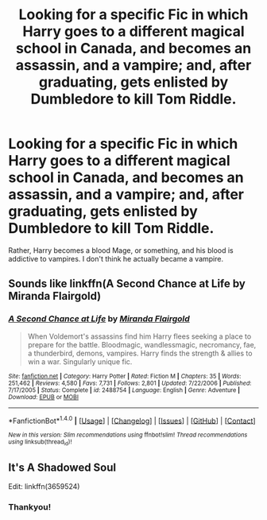 #+TITLE: Looking for a specific Fic in which Harry goes to a different magical school in Canada, and becomes an assassin, and a vampire; and, after graduating, gets enlisted by Dumbledore to kill Tom Riddle.

* Looking for a specific Fic in which Harry goes to a different magical school in Canada, and becomes an assassin, and a vampire; and, after graduating, gets enlisted by Dumbledore to kill Tom Riddle.
:PROPERTIES:
:Author: Sefera17
:Score: 2
:DateUnix: 1495808937.0
:DateShort: 2017-May-26
:FlairText: Request
:END:
Rather, Harry becomes a blood Mage, or something, and his blood is addictive to vampires. I don't think he actually became a vampire.


** Sounds like linkffn(A Second Chance at Life by Miranda Flairgold)
:PROPERTIES:
:Author: WizardOffArts
:Score: 3
:DateUnix: 1495814668.0
:DateShort: 2017-May-26
:END:

*** [[http://www.fanfiction.net/s/2488754/1/][*/A Second Chance at Life/*]] by [[https://www.fanfiction.net/u/100447/Miranda-Flairgold][/Miranda Flairgold/]]

#+begin_quote
  When Voldemort's assassins find him Harry flees seeking a place to prepare for the battle. Bloodmagic, wandlessmagic, necromancy, fae, a thunderbird, demons, vampires. Harry finds the strength & allies to win a war. Singularly unique fic.
#+end_quote

^{/Site/: [[http://www.fanfiction.net/][fanfiction.net]] *|* /Category/: Harry Potter *|* /Rated/: Fiction M *|* /Chapters/: 35 *|* /Words/: 251,462 *|* /Reviews/: 4,580 *|* /Favs/: 7,731 *|* /Follows/: 2,801 *|* /Updated/: 7/22/2006 *|* /Published/: 7/17/2005 *|* /Status/: Complete *|* /id/: 2488754 *|* /Language/: English *|* /Genre/: Adventure *|* /Download/: [[http://www.ff2ebook.com/old/ffn-bot/index.php?id=2488754&source=ff&filetype=epub][EPUB]] or [[http://www.ff2ebook.com/old/ffn-bot/index.php?id=2488754&source=ff&filetype=mobi][MOBI]]}

--------------

*FanfictionBot*^{1.4.0} *|* [[[https://github.com/tusing/reddit-ffn-bot/wiki/Usage][Usage]]] | [[[https://github.com/tusing/reddit-ffn-bot/wiki/Changelog][Changelog]]] | [[[https://github.com/tusing/reddit-ffn-bot/issues/][Issues]]] | [[[https://github.com/tusing/reddit-ffn-bot/][GitHub]]] | [[[https://www.reddit.com/message/compose?to=tusing][Contact]]]

^{/New in this version: Slim recommendations using/ ffnbot!slim! /Thread recommendations using/ linksub(thread_id)!}
:PROPERTIES:
:Author: FanfictionBot
:Score: 2
:DateUnix: 1495814691.0
:DateShort: 2017-May-26
:END:


** It's A Shadowed Soul

Edit: linkffn(3659524)
:PROPERTIES:
:Author: Johnsmitish
:Score: 2
:DateUnix: 1495815866.0
:DateShort: 2017-May-26
:END:

*** Thankyou!
:PROPERTIES:
:Author: Sefera17
:Score: 1
:DateUnix: 1495890924.0
:DateShort: 2017-May-27
:END:
